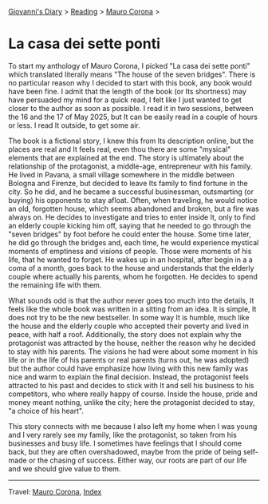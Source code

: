 #+startup: content indent

[[file:../../index.org][Giovanni's Diary]] > [[file:../reading.org][Reading]] > [[file:mauro-corona.org][Mauro Corona]] >

* La casa dei sette ponti
#+INDEX: Giovanni's Diary!Reading!Mauro Corona!La casa dei sette ponti
To start my anthology of Mauro Corona, I picked "La casa dei sette
ponti" which translated literally means "The house of the seven
bridges". There is no particular reason why I decided to start
with this book, any book would have been fine. I admit that the
length of the book (or Its shortness) may have persuaded my mind for
a quick read, I felt like I just wanted to get closer to the author
as soon as possible.
I read it in two sessions, between the 16 and the 17 of May
2025, but It can be easily read in a couple of hours or less. I read
It outside, to get some air.

The book is a fictional story, I knew this from Its description
online, but the places are real and It feels real, even thou there are
some "mysical" elements that are explained at the end. The story is
ultimately about the relationship of the protagonist, a middle-age,
entrepreneur with his family. He lived in Pavana, a small village
somewhere in the middle between Bologna and Firenze, but decided to
leave Its family to find fortune in the city. So he did, and he became
a successful businessman, outsmarting (or buying) his opponents to
stay afloat. Often, when traveling, he would notice an old, forgotten
house, which seems abandoned and broken, but a fire was always on. He
decides to investigate and tries to enter inside It, only to find an
elderly couple kicking him off, saying that he needed to go through
the "seven bridges" by foot before he could enter the house. Some time
later, he did go through the bridges and, each time, he would
experience mystical moments of emptiness and visions of people. Those
were moments of his life, that he wanted to forget.  He wakes up in an
hospital, after begin in a a coma of a month, goes back to the house
and understands that the elderly couple where actually his parents,
whom he forgotten. He decides to spend the remaining life with them.

What sounds odd is that the author never goes too much into the details,
It feels like the whole book was written in a sitting from an idea. It
is simple, It does not try to be the new bestseller. In some way It
is humble, much like the house and the elderly couple who accepted
their poverty and lived in peace, with half a roof. Additionally,
the story does not explain why the protagonist was attracted by the
house, neither the reason why he decided to stay with his parents.
The visions he had were about some moment in his life or in the
life of his parents or real parents (turns out, he was adopted) but
the author could have emphasize how living with this new family
was nice and warm to explain the final decision. Instead, the
protagonist feels attracted to his past and decides to stick with
It and sell his business to his competitors, who where really happy
of course. Inside the house, pride and money meant nothing, unlike
the city; here the protagonist decided to stay, "a choice of his
heart".

This story connects with me because I also left my home when I was
young and I very rarely see my family, like the protagonist, so
taken from his businesses and busy life. I sometimes have feelings
that I should come back, but they are often overshadowed, maybe
from the pride of being self-made or the chasing of success. Either
way, our roots are part of our life and we should give value to
them.

-----

Travel: [[file:./mauro-corona.org][Mauro Corona]], [[file:../../theindex.org][Index]]
